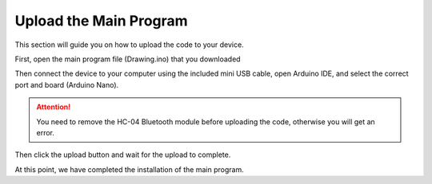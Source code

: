 Upload the Main Program
========================

This section will guide you on how to upload the code to your device.

First, open the main program file (Drawing.ino) that you downloaded

.. image:: img/upload0.png

Then connect the device to your computer using the included mini USB cable, open Arduino IDE, and select the correct port and board (Arduino Nano).

.. image:: img/upload1.png

.. attention:: 
    You need to remove the HC-04 Bluetooth module before uploading the code, otherwise you will get an error.

Then click the upload button and wait for the upload to complete.

.. image:: img/upload2.png

At this point, we have completed the installation of the main program.